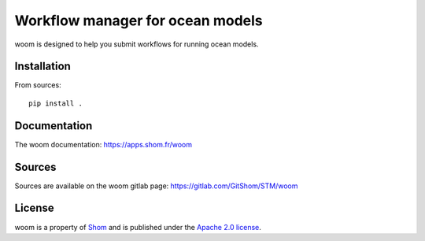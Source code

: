 Workflow manager for ocean models
=================================

woom is designed to help you submit workflows for running ocean models.

Installation
------------

From sources::

   pip install .

Documentation
-------------

The woom documentation:
https://apps.shom.fr/woom

Sources
-------

Sources are available on the woom gitlab page:
https://gitlab.com/GitShom/STM/woom

License
-------

woom is a property of `Shom <https://www.shom.fr>`_
and is published under the
`Apache 2.0 license <https://www.apache.org/licenses/LICENSE-2.0>`_.
